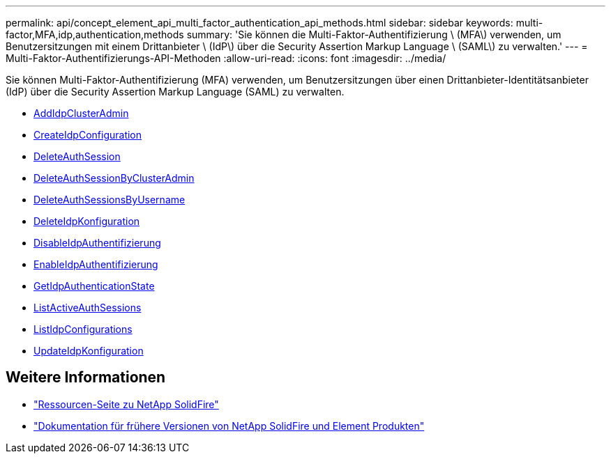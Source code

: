 ---
permalink: api/concept_element_api_multi_factor_authentication_api_methods.html 
sidebar: sidebar 
keywords: multi-factor,MFA,idp,authentication,methods 
summary: 'Sie können die Multi-Faktor-Authentifizierung \ (MFA\) verwenden, um Benutzersitzungen mit einem Drittanbieter \ (IdP\) über die Security Assertion Markup Language \ (SAML\) zu verwalten.' 
---
= Multi-Faktor-Authentifizierungs-API-Methoden
:allow-uri-read: 
:icons: font
:imagesdir: ../media/


[role="lead"]
Sie können Multi-Faktor-Authentifizierung (MFA) verwenden, um Benutzersitzungen über einen Drittanbieter-Identitätsanbieter (IdP) über die Security Assertion Markup Language (SAML) zu verwalten.

* xref:reference_element_api_addidpclusteradmin.adoc[AddIdpClusterAdmin]
* xref:reference_element_api_createidpconfiguration.adoc[CreateIdpConfiguration]
* xref:reference_element_api_deleteauthsession.adoc[DeleteAuthSession]
* xref:reference_element_api_deleteauthsessionsbyclusteradmin.adoc[DeleteAuthSessionByClusterAdmin]
* xref:reference_element_api_deleteauthsessionsbyusername.adoc[DeleteAuthSessionsByUsername]
* xref:reference_element_api_deleteidpconfiguration.adoc[DeleteIdpKonfiguration]
* xref:reference_element_api_disableidpauthentication.adoc[DisableIdpAuthentifizierung]
* xref:reference_element_api_enableidpauthentication.adoc[EnableIdpAuthentifizierung]
* xref:reference_element_api_getidpauthenticationstate.adoc[GetIdpAuthenticationState]
* xref:reference_element_api_listactiveauthsessions.adoc[ListActiveAuthSessions]
* xref:reference_element_api_listidpconfigurations.adoc[ListIdpConfigurations]
* xref:reference_element_api_updateidpconfiguration.adoc[UpdateIdpKonfiguration]




== Weitere Informationen

* https://www.netapp.com/data-storage/solidfire/documentation/["Ressourcen-Seite zu NetApp SolidFire"^]
* https://docs.netapp.com/sfe-122/topic/com.netapp.ndc.sfe-vers/GUID-B1944B0E-B335-4E0B-B9F1-E960BF32AE56.html["Dokumentation für frühere Versionen von NetApp SolidFire und Element Produkten"^]

